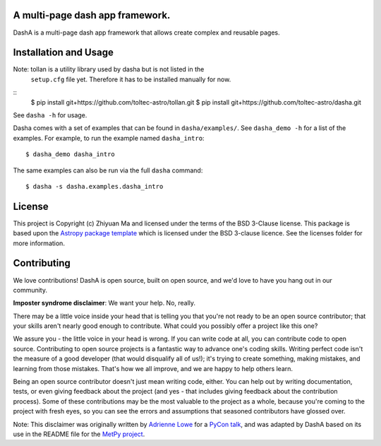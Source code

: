 A multi-page dash app framework.
--------------------------------

.. image:: http://img.shields.io/badge/powered%20by-AstroPy-orange.svg?style=flat
    :target: http://www.astropy.org
    :alt: Powered by Astropy Badge

DashA is a multi-page dash app framework that allows create complex and
reusable pages.


Installation and Usage
----------------------

Note: tollan is a utility library used by dasha but is not listed in the
    ``setup.cfg`` file yet. Therefore it has to be installed manually
    for now.

::
   $ pip install git+https://github.com/toltec-astro/tollan.git
   $ pip install git+https://github.com/toltec-astro/dasha.git

See ``dasha -h`` for usage.

Dasha comes with a set of examples that can be found in ``dasha/examples/``.
See ``dasha_demo -h`` for a list of the examples. For example, to run the
example named ``dasha_intro``::

   $ dasha_demo dasha_intro

The same examples can also be run via the full ``dasha`` command::

   $ dasha -s dasha.examples.dasha_intro


License
-------

This project is Copyright (c) Zhiyuan Ma and licensed under
the terms of the BSD 3-Clause license. This package is based upon
the `Astropy package template <https://github.com/astropy/package-template>`_
which is licensed under the BSD 3-clause licence. See the licenses folder for
more information.


Contributing
------------

We love contributions! DashA is open source,
built on open source, and we'd love to have you hang out in our community.

**Imposter syndrome disclaimer**: We want your help. No, really.

There may be a little voice inside your head that is telling you that you're not
ready to be an open source contributor; that your skills aren't nearly good
enough to contribute. What could you possibly offer a project like this one?

We assure you - the little voice in your head is wrong. If you can write code at
all, you can contribute code to open source. Contributing to open source
projects is a fantastic way to advance one's coding skills. Writing perfect code
isn't the measure of a good developer (that would disqualify all of us!); it's
trying to create something, making mistakes, and learning from those
mistakes. That's how we all improve, and we are happy to help others learn.

Being an open source contributor doesn't just mean writing code, either. You can
help out by writing documentation, tests, or even giving feedback about the
project (and yes - that includes giving feedback about the contribution
process). Some of these contributions may be the most valuable to the project as
a whole, because you're coming to the project with fresh eyes, so you can see
the errors and assumptions that seasoned contributors have glossed over.

Note: This disclaimer was originally written by
`Adrienne Lowe <https://github.com/adriennefriend>`_ for a
`PyCon talk <https://www.youtube.com/watch?v=6Uj746j9Heo>`_, and was adapted by
DashA based on its use in the README file for the
`MetPy project <https://github.com/Unidata/MetPy>`_.
